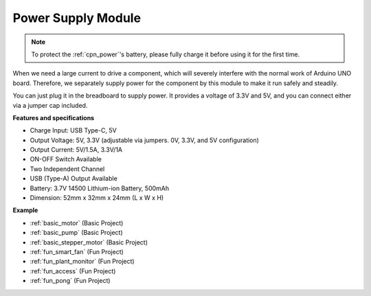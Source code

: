 .. _cpn_power:

Power Supply Module
=====================

.. note::
    To protect the :ref:`cpn_power`'s battery, please fully charge it before using it for the first time.

When we need a large current to drive a component, which will severely interfere with the normal work of Arduino UNO board. Therefore, we separately supply power for the component by this module to make it run safely and steadily.

You can just plug it in the breadboard to supply power. It provides a voltage of 3.3V and 5V, and you can connect either via a jumper cap included.

.. image:: img/power_supply_new.png
    :width: 95%
    :align: center

.. raw:: html

    <br/>

**Features and specifications**

* Charge Input: USB Type-C, 5V
* Output Voltage: 5V, 3.3V (adjustable via jumpers. 0V, 3.3V, and 5V configuration)
* Output Current: 5V/1.5A, 3.3V/1A
* ON-OFF Switch Available
* Two Independent Channel
* USB (Type-A) Output Available
* Battery: 3.7V 14500 Lithium-ion Battery, 500mAh
* Dimension: 52mm x 32mm x 24mm (L x W x H)


**Example**

* :ref:`basic_motor` (Basic Project)
* :ref:`basic_pump` (Basic Project)
* :ref:`basic_stepper_motor` (Basic Project)
* :ref:`fun_smart_fan` (Fun Project)
* :ref:`fun_plant_monitor` (Fun Project)
* :ref:`fun_access` (Fun Project)
* :ref:`fun_pong` (Fun Project)

